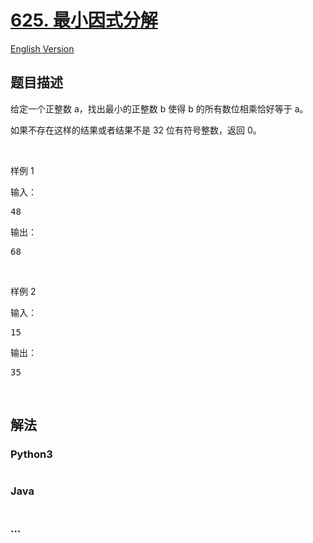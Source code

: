 * [[https://leetcode-cn.com/problems/minimum-factorization][625.
最小因式分解]]
  :PROPERTIES:
  :CUSTOM_ID: 最小因式分解
  :END:
[[./solution/0600-0699/0625.Minimum Factorization/README_EN.org][English
Version]]

** 题目描述
   :PROPERTIES:
   :CUSTOM_ID: 题目描述
   :END:

#+begin_html
  <!-- 这里写题目描述 -->
#+end_html

#+begin_html
  <p>
#+end_html

给定一个正整数 a，找出最小的正整数 b 使得 b 的所有数位相乘恰好等于 a。

#+begin_html
  </p>
#+end_html

#+begin_html
  <p>
#+end_html

如果不存在这样的结果或者结果不是 32 位有符号整数，返回 0。

#+begin_html
  </p>
#+end_html

#+begin_html
  <p>
#+end_html

 

#+begin_html
  </p>
#+end_html

#+begin_html
  <p>
#+end_html

样例 1

#+begin_html
  </p>
#+end_html

#+begin_html
  <p>
#+end_html

输入：

#+begin_html
  </p>
#+end_html

#+begin_html
  <pre>48 
  </pre>
#+end_html

#+begin_html
  <p>
#+end_html

输出：

#+begin_html
  </p>
#+end_html

#+begin_html
  <pre>68</pre>
#+end_html

#+begin_html
  <p>
#+end_html

 

#+begin_html
  </p>
#+end_html

#+begin_html
  <p>
#+end_html

样例 2

#+begin_html
  </p>
#+end_html

#+begin_html
  <p>
#+end_html

输入：

#+begin_html
  </p>
#+end_html

#+begin_html
  <pre>15
  </pre>
#+end_html

#+begin_html
  <p>
#+end_html

输出：

#+begin_html
  </p>
#+end_html

#+begin_html
  <pre>35</pre>
#+end_html

#+begin_html
  <p>
#+end_html

 

#+begin_html
  </p>
#+end_html

** 解法
   :PROPERTIES:
   :CUSTOM_ID: 解法
   :END:

#+begin_html
  <!-- 这里可写通用的实现逻辑 -->
#+end_html

#+begin_html
  <!-- tabs:start -->
#+end_html

*** *Python3*
    :PROPERTIES:
    :CUSTOM_ID: python3
    :END:

#+begin_html
  <!-- 这里可写当前语言的特殊实现逻辑 -->
#+end_html

#+begin_src python
#+end_src

*** *Java*
    :PROPERTIES:
    :CUSTOM_ID: java
    :END:

#+begin_html
  <!-- 这里可写当前语言的特殊实现逻辑 -->
#+end_html

#+begin_src java
#+end_src

*** *...*
    :PROPERTIES:
    :CUSTOM_ID: section
    :END:
#+begin_example
#+end_example

#+begin_html
  <!-- tabs:end -->
#+end_html
